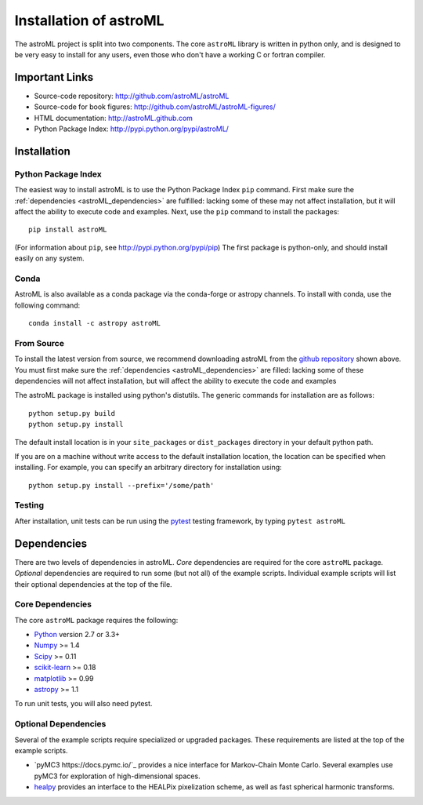 .. _astroML_installation:

Installation of astroML
=======================

The astroML project is split into two components.  The core ``astroML``
library is
written in python only, and is designed to be very easy to install for
any users, even those who don't have a working C or fortran compiler.


Important Links
---------------
- Source-code repository: http://github.com/astroML/astroML
- Source-code for book figures: http://github.com/astroML/astroML-figures/
- HTML documentation: http://astroML.github.com
- Python Package Index: http://pypi.python.org/pypi/astroML/


Installation
------------

Python Package Index
~~~~~~~~~~~~~~~~~~~~
The easiest way to install astroML is to use the Python Package Index ``pip``
command.  First make sure the :ref:`dependencies <astroML_dependencies>`
are fulfilled: lacking some of these may not affect installation, but it
will affect the ability to execute code and examples.  Next, use the ``pip``
command to install the packages::

  pip install astroML

(For information about ``pip``, see http://pypi.python.org/pypi/pip)
The first package is python-only, and should install easily on any system.

Conda
~~~~~
AstroML is also available as a conda package via the conda-forge or astropy
channels.
To install with conda, use the following command::

  conda install -c astropy astroML


From Source
~~~~~~~~~~~
To install the latest version from source, we recommend downloading astroML
from the
`github repository <http://github.com/astroML/astroML>`_ shown above.
You must first make sure the :ref:`dependencies <astroML_dependencies>`
are filled: lacking some
of these dependencies will not affect installation, but will affect the
ability to execute the code and examples

The astroML package is installed using python's
distutils.  The generic commands for installation are as follows::

  python setup.py build
  python setup.py install

The default install location is in your ``site_packages`` or
``dist_packages`` directory in your default python path.

If you are on a machine without write access to the default installation
location, the location can be specified when installing.  For example,
you can specify an arbitrary directory for installation using::

  python setup.py install --prefix='/some/path'


Testing
~~~~~~~
After installation, unit tests can be run using the `pytest
<https://pytest.org>`_ testing framework, by typing ``pytest astroML``

.. _astroML_dependencies:

Dependencies
------------
There are two levels of dependencies in astroML.  *Core* dependencies are
required for the core ``astroML`` package.  *Optional* dependencies are
required to run some (but not all) of the example scripts.  Individual
example scripts will list their optional dependencies at the top of the
file.

Core Dependencies
~~~~~~~~~~~~~~~~~
The core ``astroML`` package requires the following:

- `Python <http://python.org>`_ version 2.7 or 3.3+
- `Numpy <http://numpy.scipy.org/>`_ >= 1.4
- `Scipy <http://www.scipy.org/>`_ >= 0.11
- `scikit-learn <http://scikit-learn.org/>`_ >= 0.18
- `matplotlib <http://matplotlib.org/>`_ >= 0.99
- `astropy <http://www.astropy.org/>`_ >= 1.1

To run unit tests, you will also need pytest.

Optional Dependencies
~~~~~~~~~~~~~~~~~~~~~
Several of the example scripts require specialized or upgraded packages.  These
requirements are listed at the top of the example scripts.

- `pyMC3 https://docs.pymc.io/`_
  provides a nice interface for Markov-Chain Monte Carlo.  Several examples
  use pyMC3 for exploration of high-dimensional spaces.

- `healpy <https://github.com/healpy/healpy>`_ provides an interface to
  the HEALPix pixelization scheme, as well as fast spherical harmonic
  transforms.
